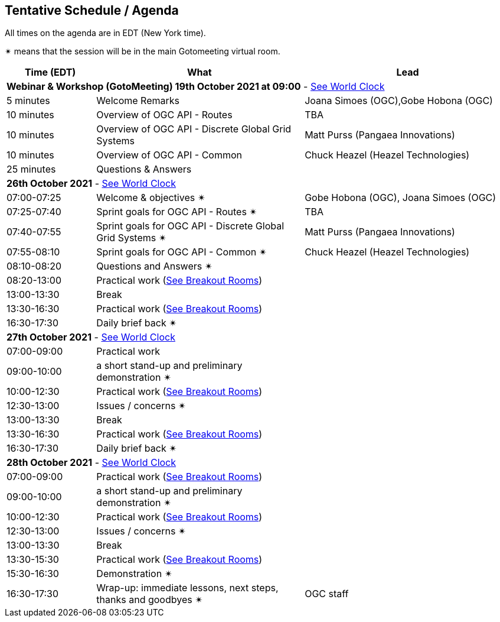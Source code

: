 == Tentative Schedule / Agenda

All times on the agenda are in EDT (New York time).

&#10036; means that the session will be in the main Gotomeeting virtual room.

[cols="3,7,7a",options="header",]
|===
|*Time* (EDT) |*What* |*Lead*
3+|*Webinar & Workshop (GotoMeeting) 19th October 2021 at 09:00* - https://www.timeanddate.com/worldclock/meetingtime.html?day=19&month=10&year=2021&p1=224&p2=179&p3=16&p4=44&p5=240&p6=136&iv=0[See World Clock]
|5 minutes | Welcome Remarks | Joana Simoes (OGC),Gobe Hobona (OGC)
|10 minutes | Overview of OGC API - Routes | TBA
|10 minutes | Overview of OGC API - Discrete Global Grid Systems |  Matt Purss (Pangaea Innovations)
|10 minutes | Overview of OGC API - Common |  Chuck Heazel (Heazel Technologies)
|25 minutes | Questions & Answers|
3+|*26th October 2021* - https://www.timeanddate.com/worldclock/meetingtime.html?day=26&month=10&year=2021&p1=224&p2=179&p3=16&p4=44&p5=240&p6=136&iv=0[See World Clock]
|07:00-07:25 |Welcome & objectives &#10036; | Gobe Hobona (OGC), Joana Simoes (OGC)
|07:25-07:40 |Sprint goals for OGC API - Routes &#10036;|  TBA
|07:40-07:55 |Sprint goals for OGC API - Discrete Global Grid Systems &#10036;|  Matt Purss (Pangaea Innovations)
|07:55-08:10 |Sprint goals for OGC API - Common &#10036;|   Chuck Heazel (Heazel Technologies)
|08:10-08:20 |Questions and Answers &#10036;|
|08:20-13:00 |Practical work (https://github.com/opengeospatial/ogcapi-code-sprint-2021-10/blob/main/logistics.adoc[See Breakout Rooms])|
|13:00-13:30 |Break |
|13:30-16:30 |Practical work (https://github.com/opengeospatial/ogcapi-code-sprint-2021-10/blob/main/logistics.adoc[See Breakout Rooms])|
|16:30-17:30 |Daily brief back &#10036;|
3+|*27th October 2021* - https://www.timeanddate.com/worldclock/meetingtime.html?day=27&month=10&year=2021&p1=224&p2=179&p3=16&p4=44&p5=240&p6=136&iv=0[See World Clock]
|07:00-09:00 |Practical work|
|09:00-10:00 |a short stand-up and preliminary demonstration &#10036; |
|10:00-12:30 |Practical work (https://github.com/opengeospatial/ogcapi-code-sprint-2021-10/blob/main/logistics.adoc[See Breakout Rooms])|
|12:30-13:00 |Issues / concerns &#10036;|
|13:00-13:30 |Break |
|13:30-16:30 |Practical work (https://github.com/opengeospatial/ogcapi-code-sprint-2021-10/blob/main/logistics.adoc[See Breakout Rooms])|
|16:30-17:30 |Daily brief back &#10036;|
3+|*28th October 2021* - https://www.timeanddate.com/worldclock/meetingtime.html?day=28&month=10&year=2021&p1=224&p2=179&p3=16&p4=44&p5=240&p6=136&iv=0[See World Clock]
|07:00-09:00 |Practical work (https://github.com/opengeospatial/ogcapi-code-sprint-2021-10/blob/main/logistics.adoc[See Breakout Rooms])|
|09:00-10:00 |a short stand-up and preliminary demonstration &#10036; |
|10:00-12:30 |Practical work (https://github.com/opengeospatial/ogcapi-code-sprint-2021-10/blob/main/logistics.adoc[See Breakout Rooms])|
|12:30-13:00 |Issues / concerns &#10036;|
|13:00-13:30 |Break |
|13:30-15:30 |Practical work (https://github.com/opengeospatial/ogcapi-code-sprint-2021-10/blob/main/logistics.adoc[See Breakout Rooms])|
|15:30-16:30
a|Demonstration &#10036;
|
|16:30-17:30 |Wrap-up: immediate lessons, next steps, thanks and goodbyes &#10036; | OGC staff
|===
